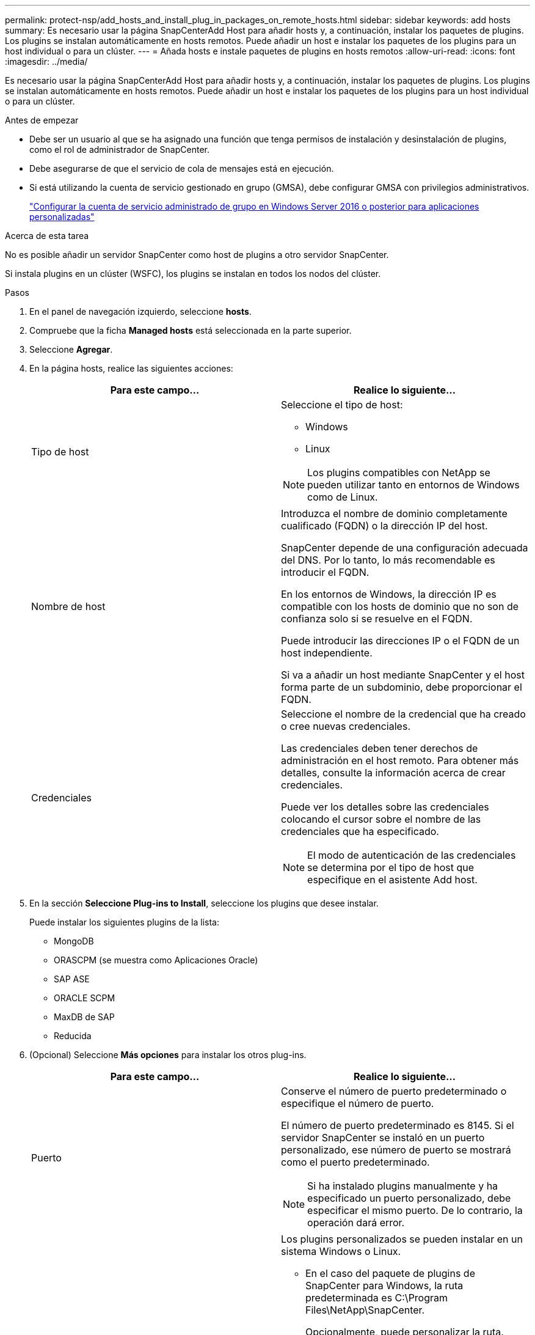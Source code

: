 ---
permalink: protect-nsp/add_hosts_and_install_plug_in_packages_on_remote_hosts.html 
sidebar: sidebar 
keywords: add hosts 
summary: Es necesario usar la página SnapCenterAdd Host para añadir hosts y, a continuación, instalar los paquetes de plugins. Los plugins se instalan automáticamente en hosts remotos. Puede añadir un host e instalar los paquetes de los plugins para un host individual o para un clúster. 
---
= Añada hosts e instale paquetes de plugins en hosts remotos
:allow-uri-read: 
:icons: font
:imagesdir: ../media/


[role="lead"]
Es necesario usar la página SnapCenterAdd Host para añadir hosts y, a continuación, instalar los paquetes de plugins. Los plugins se instalan automáticamente en hosts remotos. Puede añadir un host e instalar los paquetes de los plugins para un host individual o para un clúster.

.Antes de empezar
* Debe ser un usuario al que se ha asignado una función que tenga permisos de instalación y desinstalación de plugins, como el rol de administrador de SnapCenter.
* Debe asegurarse de que el servicio de cola de mensajes está en ejecución.
* Si está utilizando la cuenta de servicio gestionado en grupo (GMSA), debe configurar GMSA con privilegios administrativos.
+
link:configure_gMSA_on_windows_server_2012_or_later.html["Configurar la cuenta de servicio administrado de grupo en Windows Server 2016 o posterior para aplicaciones personalizadas"]



.Acerca de esta tarea
No es posible añadir un servidor SnapCenter como host de plugins a otro servidor SnapCenter.

Si instala plugins en un clúster (WSFC), los plugins se instalan en todos los nodos del clúster.

.Pasos
. En el panel de navegación izquierdo, seleccione *hosts*.
. Compruebe que la ficha *Managed hosts* está seleccionada en la parte superior.
. Seleccione *Agregar*.
. En la página hosts, realice las siguientes acciones:
+
|===
| Para este campo... | Realice lo siguiente... 


 a| 
Tipo de host
 a| 
Seleccione el tipo de host:

** Windows
** Linux



NOTE: Los plugins compatibles con NetApp se pueden utilizar tanto en entornos de Windows como de Linux.



 a| 
Nombre de host
 a| 
Introduzca el nombre de dominio completamente cualificado (FQDN) o la dirección IP del host.

SnapCenter depende de una configuración adecuada del DNS. Por lo tanto, lo más recomendable es introducir el FQDN.

En los entornos de Windows, la dirección IP es compatible con los hosts de dominio que no son de confianza solo si se resuelve en el FQDN.

Puede introducir las direcciones IP o el FQDN de un host independiente.

Si va a añadir un host mediante SnapCenter y el host forma parte de un subdominio, debe proporcionar el FQDN.



 a| 
Credenciales
 a| 
Seleccione el nombre de la credencial que ha creado o cree nuevas credenciales.

Las credenciales deben tener derechos de administración en el host remoto. Para obtener más detalles, consulte la información acerca de crear credenciales.

Puede ver los detalles sobre las credenciales colocando el cursor sobre el nombre de las credenciales que ha especificado.


NOTE: El modo de autenticación de las credenciales se determina por el tipo de host que especifique en el asistente Add host.

|===
. En la sección *Seleccione Plug-ins to Install*, seleccione los plugins que desee instalar.
+
Puede instalar los siguientes plugins de la lista:

+
** MongoDB
** ORASCPM (se muestra como Aplicaciones Oracle)
** SAP ASE
** ORACLE SCPM
** MaxDB de SAP
** Reducida


. (Opcional) Seleccione *Más opciones* para instalar los otros plug-ins.
+
|===
| Para este campo... | Realice lo siguiente... 


 a| 
Puerto
 a| 
Conserve el número de puerto predeterminado o especifique el número de puerto.

El número de puerto predeterminado es 8145. Si el servidor SnapCenter se instaló en un puerto personalizado, ese número de puerto se mostrará como el puerto predeterminado.


NOTE: Si ha instalado plugins manualmente y ha especificado un puerto personalizado, debe especificar el mismo puerto. De lo contrario, la operación dará error.



 a| 
Ruta de instalación
 a| 
Los plugins personalizados se pueden instalar en un sistema Windows o Linux.

** En el caso del paquete de plugins de SnapCenter para Windows, la ruta predeterminada es C:\Program Files\NetApp\SnapCenter.
+
Opcionalmente, puede personalizar la ruta.

** Para el paquete de plugins de SnapCenter para Linux, la ruta predeterminada es `/opt/NetApp/snapcenter`.
+
Opcionalmente, puede personalizar la ruta.

** Para los plugins personalizados de SnapCenter:
+
... En la sección Custom Plug-ins, seleccione *Browse* y seleccione la carpeta del plugin personalizado comprimida.
+
La carpeta comprimida contiene el código del plugin y el archivo .xml del descriptor.

+
Para el plugin de almacenamiento, desplácese a. `_C:\ProgramData\NetApp\SnapCenter\Package Repository_` y seleccione `Storage.zip` carpeta.

... Selecciona *Cargar*.
+
El archivo .xml del descriptor en la carpeta del plugin personalizado comprimida se valida antes de cargar el paquete.

+
Aparece la lista de los plugins personalizados que se cargan en el servidor de SnapCenter.







 a| 
Omitir comprobaciones previas a la instalación
 a| 
Seleccione esta casilla de comprobación si ya ha instalado los plugins manualmente y no desea validar si el host cumple con los requisitos para la instalación del plugin.



 a| 
Utilice Group Managed Service Account (GMSA) para ejecutar los servicios de plug-in
 a| 
En el caso de host de Windows, seleccione esta casilla de comprobación si desea utilizar una cuenta de servicio gestionado de grupo (GMSA) para ejecutar los servicios de plugin.


IMPORTANT: Proporcione el nombre de GMSA con el siguiente formato: Nombre_de_dominio\accountName$.


NOTE: GMSA se utilizará como cuenta de servicio de inicio de sesión solo en el complemento SnapCenter para el servicio de Windows.

|===
. Seleccione *Enviar*.
+
Si no ha seleccionado la casilla de comprobación *Skip prechecks, el host se valida para comprobar si cumple con los requisitos para la instalación del plugin. El espacio en disco, RAM, versión de PowerShell, versión de .NET, ubicación (para plugins de Windows) y versión de Java (para plugins de Linux) se validan frente a los requisitos mínimos. Si no se satisfacen los requisitos mínimos, se muestran los mensajes de error o advertencia correspondientes.

+
Si el error está relacionado con el espacio en disco o RAM, es posible actualizar el archivo web.config ubicado en C:\Program Files\NetApp\SnapCenter WebApp para modificar los valores predeterminados. Si el error está relacionado con otros parámetros, primero debe solucionar el problema.

+

NOTE: En una configuración de alta disponibilidad, si actualiza el archivo web.config, debe actualizar el archivo en ambos nodos.

. Si el tipo de host es Linux, verifique la huella dactilar y, a continuación, seleccione *Confirmar y Enviar*.
+

NOTE: La verificación de huellas digitales es obligatoria aunque se haya añadido anteriormente el mismo host a SnapCenter y se haya confirmado la huella.

. Supervise el progreso de la instalación.
+
Los archivos de registro específicos de la instalación se encuentran en `/custom_location/snapcenter/` registros.


